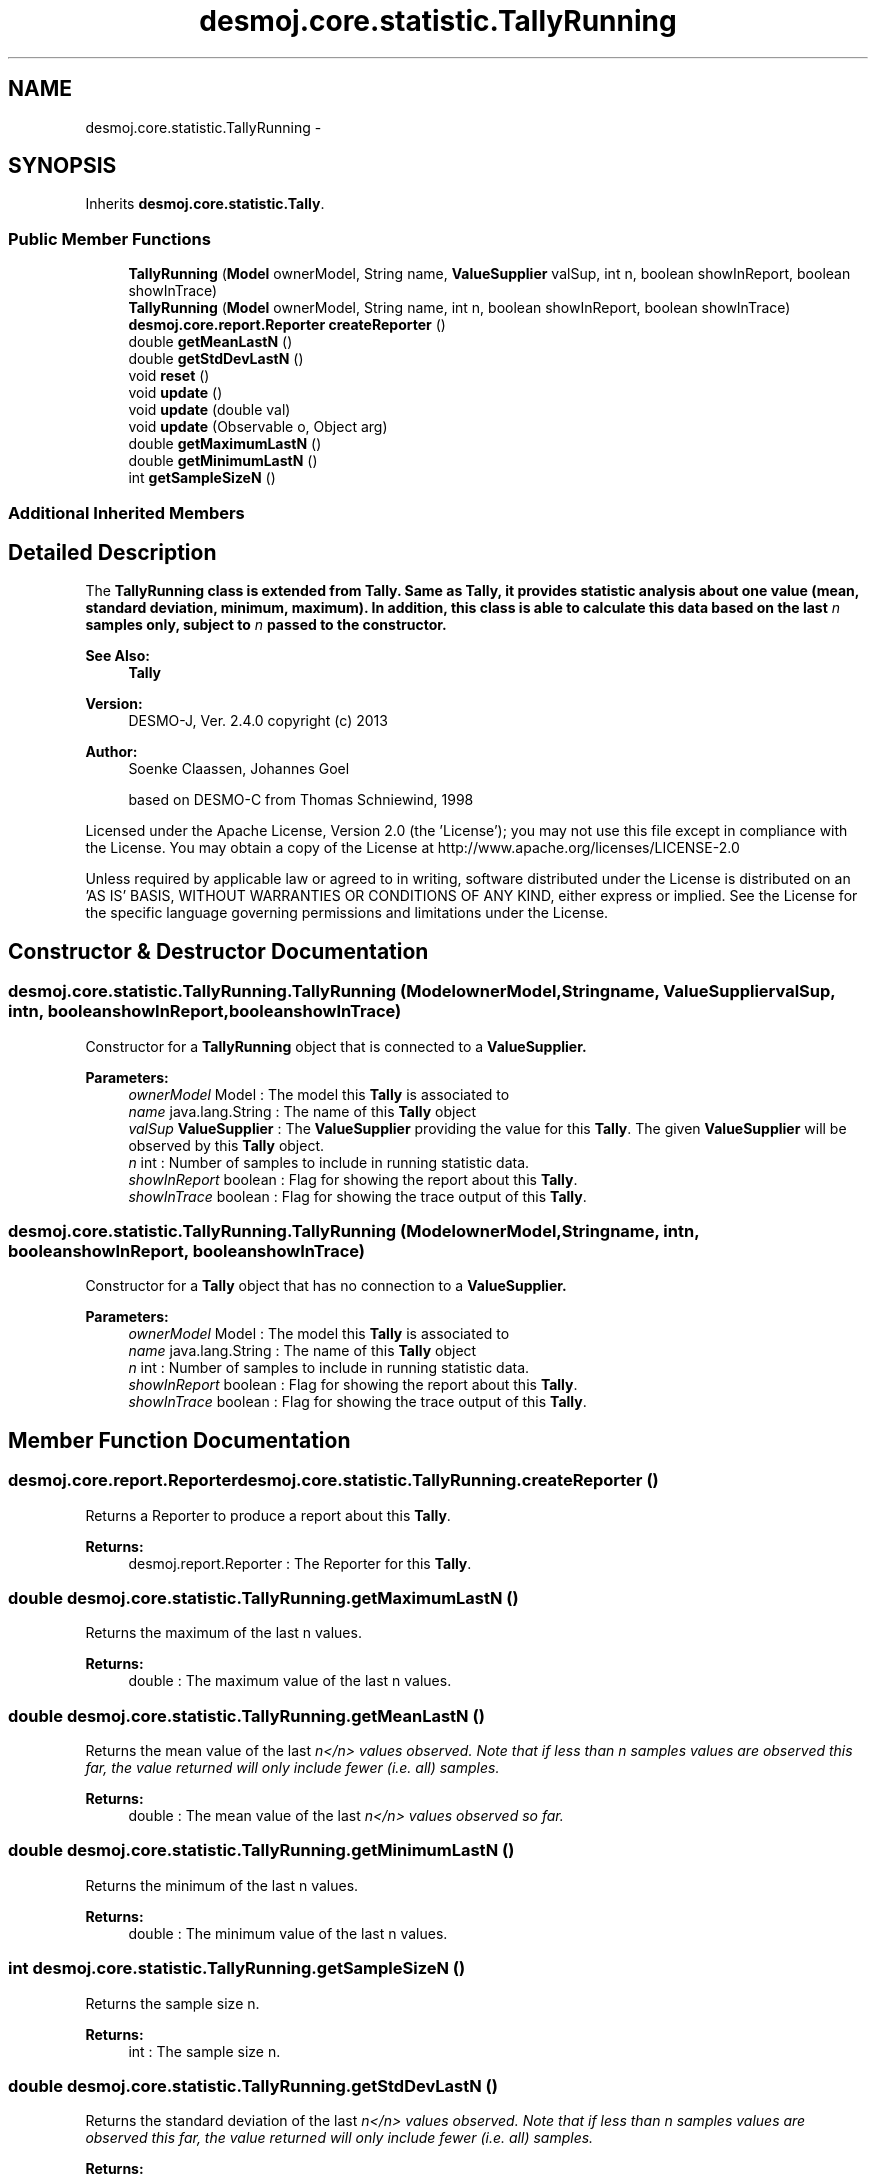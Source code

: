 .TH "desmoj.core.statistic.TallyRunning" 3 "Wed Dec 4 2013" "Version 1.0" "Desmo-J" \" -*- nroff -*-
.ad l
.nh
.SH NAME
desmoj.core.statistic.TallyRunning \- 
.SH SYNOPSIS
.br
.PP
.PP
Inherits \fBdesmoj\&.core\&.statistic\&.Tally\fP\&.
.SS "Public Member Functions"

.in +1c
.ti -1c
.RI "\fBTallyRunning\fP (\fBModel\fP ownerModel, String name, \fBValueSupplier\fP valSup, int n, boolean showInReport, boolean showInTrace)"
.br
.ti -1c
.RI "\fBTallyRunning\fP (\fBModel\fP ownerModel, String name, int n, boolean showInReport, boolean showInTrace)"
.br
.ti -1c
.RI "\fBdesmoj\&.core\&.report\&.Reporter\fP \fBcreateReporter\fP ()"
.br
.ti -1c
.RI "double \fBgetMeanLastN\fP ()"
.br
.ti -1c
.RI "double \fBgetStdDevLastN\fP ()"
.br
.ti -1c
.RI "void \fBreset\fP ()"
.br
.ti -1c
.RI "void \fBupdate\fP ()"
.br
.ti -1c
.RI "void \fBupdate\fP (double val)"
.br
.ti -1c
.RI "void \fBupdate\fP (Observable o, Object arg)"
.br
.ti -1c
.RI "double \fBgetMaximumLastN\fP ()"
.br
.ti -1c
.RI "double \fBgetMinimumLastN\fP ()"
.br
.ti -1c
.RI "int \fBgetSampleSizeN\fP ()"
.br
.in -1c
.SS "Additional Inherited Members"
.SH "Detailed Description"
.PP 
The \fC\fBTallyRunning\fP\fP class is extended from \fC\fBTally\fP\fP\&. Same as \fC\fBTally\fP\fP, it provides statistic analysis about one value (mean, standard deviation, minimum, maximum)\&. In addition, this class is able to calculate this data based on the last \fIn\fP samples only, subject to \fIn\fP passed to the constructor\&.
.PP
\fBSee Also:\fP
.RS 4
\fBTally\fP 
.RE
.PP
\fBVersion:\fP
.RS 4
DESMO-J, Ver\&. 2\&.4\&.0 copyright (c) 2013 
.RE
.PP
\fBAuthor:\fP
.RS 4
Soenke Claassen, Johannes Go\*(4bel 
.PP
based on DESMO-C from Thomas Schniewind, 1998
.RE
.PP
Licensed under the Apache License, Version 2\&.0 (the 'License'); you may not use this file except in compliance with the License\&. You may obtain a copy of the License at http://www.apache.org/licenses/LICENSE-2.0
.PP
Unless required by applicable law or agreed to in writing, software distributed under the License is distributed on an 'AS IS' BASIS, WITHOUT WARRANTIES OR CONDITIONS OF ANY KIND, either express or implied\&. See the License for the specific language governing permissions and limitations under the License\&. 
.SH "Constructor & Destructor Documentation"
.PP 
.SS "desmoj\&.core\&.statistic\&.TallyRunning\&.TallyRunning (\fBModel\fPownerModel, Stringname, \fBValueSupplier\fPvalSup, intn, booleanshowInReport, booleanshowInTrace)"
Constructor for a \fBTallyRunning\fP object that is connected to a \fC\fBValueSupplier\fP\fP\&.
.PP
\fBParameters:\fP
.RS 4
\fIownerModel\fP Model : The model this \fBTally\fP is associated to 
.br
\fIname\fP java\&.lang\&.String : The name of this \fBTally\fP object 
.br
\fIvalSup\fP \fBValueSupplier\fP : The \fBValueSupplier\fP providing the value for this \fBTally\fP\&. The given \fBValueSupplier\fP will be observed by this \fBTally\fP object\&. 
.br
\fIn\fP int : Number of samples to include in running statistic data\&. 
.br
\fIshowInReport\fP boolean : Flag for showing the report about this \fBTally\fP\&. 
.br
\fIshowInTrace\fP boolean : Flag for showing the trace output of this \fBTally\fP\&. 
.RE
.PP

.SS "desmoj\&.core\&.statistic\&.TallyRunning\&.TallyRunning (\fBModel\fPownerModel, Stringname, intn, booleanshowInReport, booleanshowInTrace)"
Constructor for a \fBTally\fP object that has no connection to a \fC\fBValueSupplier\fP\fP\&.
.PP
\fBParameters:\fP
.RS 4
\fIownerModel\fP Model : The model this \fBTally\fP is associated to 
.br
\fIname\fP java\&.lang\&.String : The name of this \fBTally\fP object 
.br
\fIn\fP int : Number of samples to include in running statistic data\&. 
.br
\fIshowInReport\fP boolean : Flag for showing the report about this \fBTally\fP\&. 
.br
\fIshowInTrace\fP boolean : Flag for showing the trace output of this \fBTally\fP\&. 
.RE
.PP

.SH "Member Function Documentation"
.PP 
.SS "\fBdesmoj\&.core\&.report\&.Reporter\fP desmoj\&.core\&.statistic\&.TallyRunning\&.createReporter ()"
Returns a Reporter to produce a report about this \fBTally\fP\&.
.PP
\fBReturns:\fP
.RS 4
desmoj\&.report\&.Reporter : The Reporter for this \fBTally\fP\&. 
.RE
.PP

.SS "double desmoj\&.core\&.statistic\&.TallyRunning\&.getMaximumLastN ()"
Returns the maximum of the last n values\&.
.PP
\fBReturns:\fP
.RS 4
double : The maximum value of the last n values\&. 
.RE
.PP

.SS "double desmoj\&.core\&.statistic\&.TallyRunning\&.getMeanLastN ()"
Returns the mean value of the last \fIn</n> values observed\&. Note that if less than n samples values are observed this far, the value returned will only include fewer (i\&.e\&. all) samples\&.\fP
.PP
\fI
.PP
\fBReturns:\fP
.RS 4
double : The mean value of the last \fIn</n> values observed so far\&. \fP
.RE
.PP
\fP
.SS "double desmoj\&.core\&.statistic\&.TallyRunning\&.getMinimumLastN ()"
Returns the minimum of the last n values\&.
.PP
\fBReturns:\fP
.RS 4
double : The minimum value of the last n values\&. 
.RE
.PP

.SS "int desmoj\&.core\&.statistic\&.TallyRunning\&.getSampleSizeN ()"
Returns the sample size n\&.
.PP
\fBReturns:\fP
.RS 4
int : The sample size n\&. 
.RE
.PP

.SS "double desmoj\&.core\&.statistic\&.TallyRunning\&.getStdDevLastN ()"
Returns the standard deviation of the last \fIn</n> values observed\&. Note that if less than n samples values are observed this far, the value returned will only include fewer (i\&.e\&. all) samples\&.\fP
.PP
\fI
.PP
\fBReturns:\fP
.RS 4
double : The standard deviation of the last \fIn</n> values observed so far\&. \fP
.RE
.PP
\fP
.SS "void desmoj\&.core\&.statistic\&.TallyRunning\&.reset ()"
Resets this \fBTallyRunning\fP object by resetting all variables to 0\&.0 \&. 
.SS "void desmoj\&.core\&.statistic\&.TallyRunning\&.update ()"
Updates this \fC\fBTallyRunning\fP\fP object by fetching the actual value of the \fC\fBValueSupplier\fP\fP and processing it\&. The \fC\fBValueSupplier\fP\fP is passed in the constructor of this \fC\fBTallyRunning\fP\fP object\&. This \fC\fBupdate()\fP\fP method complies with the one described in DESMO, see [Page91]\&. 
.SS "void desmoj\&.core\&.statistic\&.TallyRunning\&.update (doubleval)"
Updates this \fC\fBTallyRunning\fP\fP object with the double value given as parameter\&. In some cases it might be more convenient to pass the value this \fC\fBTallyRunning\fP\fP will be updated with directly within the \fC\fBupdate(double val)\fP\fP method instead of going via the \fC\fBValueSupplier\fP\fP\&.
.PP
\fBParameters:\fP
.RS 4
\fIval\fP double : The value with which this \fC\fBTallyRunning\fP\fP will be updated\&. 
.RE
.PP

.SS "void desmoj\&.core\&.statistic\&.TallyRunning\&.update (Observableo, Objectarg)"
Implementation of the virtual \fC\fBupdate(Observable, Object)\fP\fP method of the \fCObserver\fP interface\&. This method will be called automatically from an \fCObservable\fP object within its \fCnotifyObservers()\fP method\&. 
.br
 If no Object (a\fCnull\fP value) is passed as arg, the actual value of the \fBValueSupplier\fP will be fetched with the \fCvalue()\fP method of the \fBValueSupplier\fP\&. Otherwise it is expected that the actual value is passed in the Object arg\&.
.PP
\fBParameters:\fP
.RS 4
\fIo\fP java\&.util\&.Observable : The Observable calling this method within its own \fCnotifyObservers()\fP method\&. 
.br
\fIarg\fP Object : The Object with which this \fC\fBTallyRunning\fP\fP is updated\&. Normally a double number which is added to the statistics or \fCnull\fP\&. 
.RE
.PP


.SH "Author"
.PP 
Generated automatically by Doxygen for Desmo-J from the source code\&.
